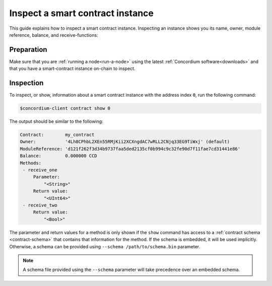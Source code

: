.. _inspect-instance:

=================================
Inspect a smart contract instance
=================================

This guide explains how to inspect a smart contract instance.
Inspecting an instance shows you its name, owner, module reference, balance,
and receive-functions:

Preparation
===========

Make sure that you are :ref:`running a node<run-a-node>` using the latest :ref:`Concordium software<downloads>` and that you have a
smart-contract instance on-chain to inspect.

.. seealso::
   For how to deploy a smart contract module see :ref:`deploy-module` and for
   how to create an instance :ref:`initialize-contract`.

Inspection
==========

To inspect, or show, information about a smart contract instance with the
address index ``0``, run the following command:

.. code-block:: console

   $concordium-client contract show 0

The output should be similar to the following:

.. code-block:: console

   Contract:        my_contract
   Owner:           '4Lh8CPhbL2XEn55RMjKii2XCXngdAC7wRLL2CNjq33EG9TiWxj' (default)
   ModuleReference: 'd121f262f3d34b9737faa5ded2135cf0b994c9c32fe90d7f11fae7cd31441e86'
   Balance:         0.000000 CCD
   Methods:
    - receive_one
        Parameter:
            "<String>"
        Return value:
            "<UInt64>"
    - receive_two
        Return value:
            "<Bool>"

.. seealso::

   For more information about contract instance addresses, see
   :ref:`references-on-chain`.

The parameter and return values for a method is only shown if the ``show`` command has
access to a :ref:`contract schema <contract-schema>` that contains that
information for the method.
If the schema is embedded, it will be used implicitly.
Otherwise, a schema can be provided using ``--schema /path/to/schema.bin``
parameter.

.. note::

   A schema file provided using the ``--schema`` parameter will take precedence
   over an embedded schema.

.. seealso::

   :ref:`Read more about why and how to use smart contract schemas <contract-schema>`.
